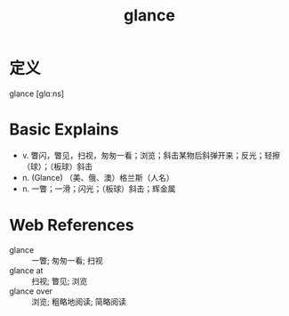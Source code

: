 #+title: glance
#+roam_tags:英语单词

* 定义
  
glance [ɡlɑːns]

* Basic Explains
- v. 瞥闪，瞥见，扫视，匆匆一看；浏览；斜击某物后斜弹开来；反光；轻擦（球）；（板球）斜击
- n. (Glance) （美、俄、澳）格兰斯（人名）
- n. 一瞥；一滑；闪光；（板球）斜击；辉金属

* Web References
- glance :: 一瞥; 匆匆一看; 扫视
- glance at :: 扫视; 瞥见; 浏览
- glance over :: 浏览; 粗略地阅读; 简略阅读
